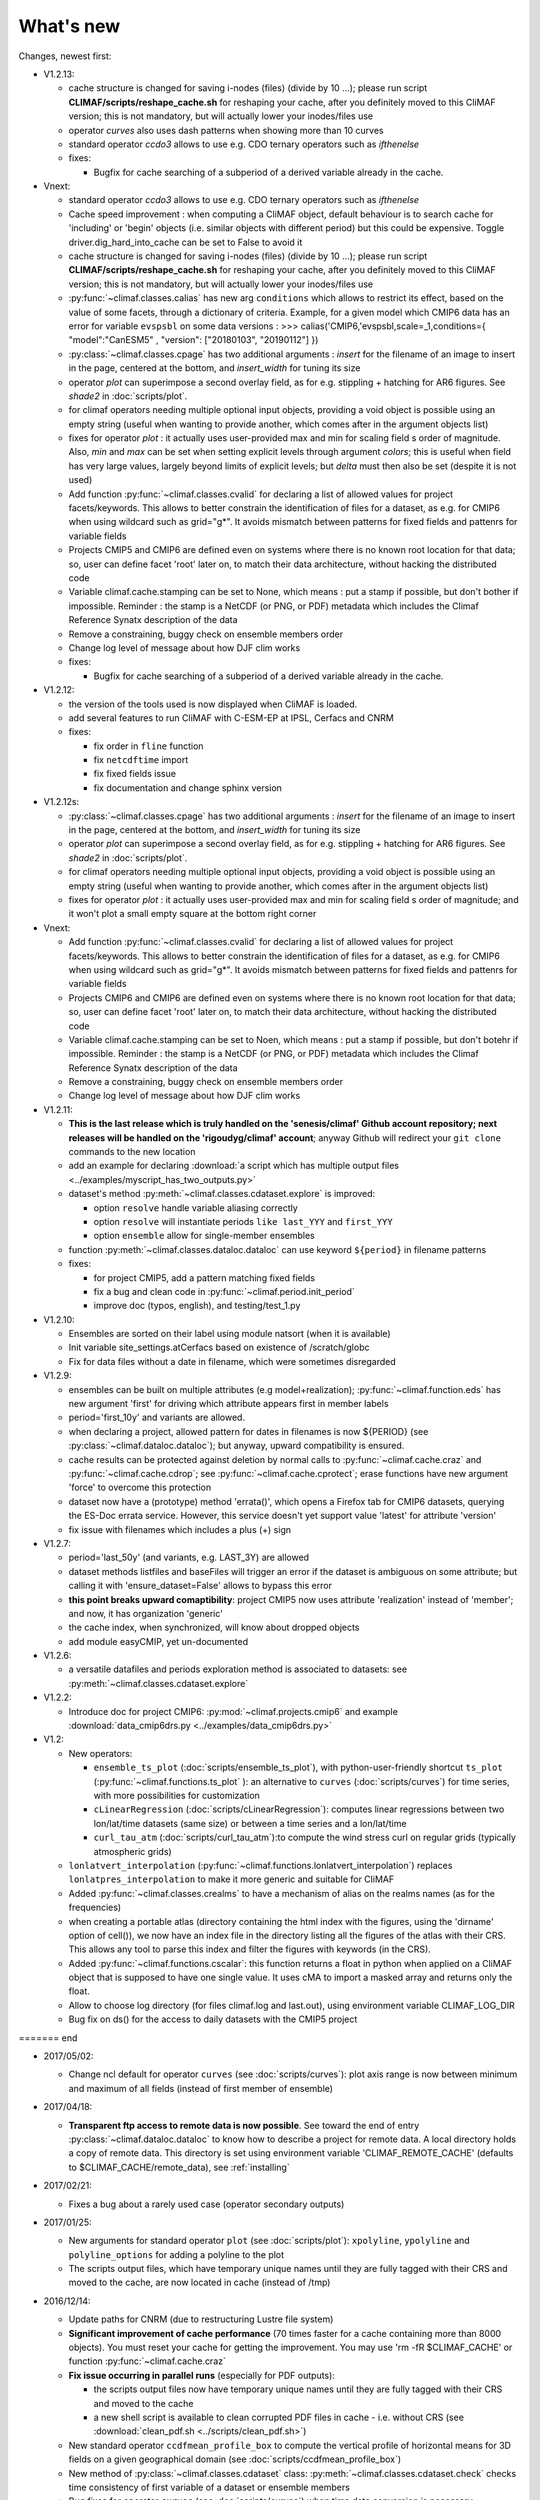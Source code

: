 .. _news:

------------
What's new
------------

Changes, newest first:

- V1.2.13:

  - cache structure is changed for saving i-nodes (files) (divide by 10 ...); please run
    script **CLIMAF/scripts/reshape_cache.sh** for reshaping your cache, after you
    definitely moved to this CliMAF version; this is not mandatory, but will actually
    lower your inodes/files use

  - operator `curves` also uses dash patterns when showing more than 10 curves

  - standard operator `ccdo3` allows to use e.g. CDO ternary operators such as `ifthenelse`

  - fixes:

    - Bugfix for cache searching of a subperiod of a derived variable already in the cache.


- Vnext:

  - standard operator `ccdo3` allows to use e.g. CDO ternary operators such as `ifthenelse`

  - Cache speed improvement : when computing a CliMAF object, default behaviour is to
    search cache for 'including' or 'begin' objects (i.e. similar objects with different
    period) but this could be expensive. Toggle driver.dig_hard_into_cache can be set to
    False to avoid it

  - cache structure is changed for saving i-nodes (files) (divide by 10 ...); please run
    script **CLIMAF/scripts/reshape_cache.sh** for reshaping your cache, after you
    definitely moved to this CliMAF version; this is not mandatory, but will actually
    lower your inodes/files use

  - :py:func:`~climaf.classes.calias` has new arg ``conditions`` which allows
    to restrict its effect, based on the value of some facets, through a
    dictionary of criteria. Example, for a given model which CMIP6 data has
    an error for variable ``evspsbl``   on some data versions :
    >>> calias('CMIP6,'evspsbl,scale=_1,conditions={ "model":"CanESM5" , "version": ["20180103", "20190112"] })

  - :py:class:`~climaf.classes.cpage` has two additional arguments : `insert` for
    the filename of an image to insert in the page, centered at the bottom, and
    `insert_width` for tuning its size

  - operator `plot` can superimpose a second overlay field, as for e.g. stippling +
    hatching for AR6 figures. See `shade2` in :doc:`scripts/plot`.

  - for climaf operators needing multiple optional input objects, providing a void
    object is possible using an empty string (useful when wanting to provide another,
    which comes after in the argument objects list)

  - fixes for operator `plot`  : it actually uses user-provided max and min for
    scaling field s order  of magnitude. Also, `min` and `max` can be set when
    setting explicit levels through argument `colors`; this is useful when field
    has very large values, largely beyond limits of explicit levels; but `delta`
    must then also be set (despite it is not used)

  - Add function :py:func:`~climaf.classes.cvalid` for declaring a
    list of allowed values for project facets/keywords. This allows to better
    constrain the identification of files for a dataset, as e.g. for CMIP6
    when using wildcard such as grid="g*". It avoids mismatch between patterns
    for fixed fields and pattenrs for variable fields

  - Projects CMIP5 and CMIP6 are defined even on systems where there is no known
    root location for that data; so, user can define facet 'root' later on, to match
    their data architecture, without hacking the distributed code

  - Variable climaf.cache.stamping can be set to None, which means :
    put a stamp if possible, but don't bother if impossible. Reminder
    : the stamp is a NetCDF (or PNG, or PDF) metadata which includes
    the Climaf Reference Synatx description of the data

  - Remove a constraining, buggy check on ensemble members order

  - Change log level of message about how DJF clim works

  - fixes:

    - Bugfix for cache searching of a subperiod of a derived variable already in the cache.

- V1.2.12:

  - the version of the tools used is now displayed when CliMAF is loaded.

  - add several features to run CliMAF with C-ESM-EP at IPSL, Cerfacs and CNRM

  - fixes:

    - fix order in ``fline`` function

    - fix ``netcdftime`` import

    - fix fixed fields issue

    - fix documentation and change sphinx version

- V1.2.12s:

  - :py:class:`~climaf.classes.cpage` has two additional arguments : `insert` for
    the filename of an image to insert in the page, centered at the bottom, and
    `insert_width` for tuning its size
  - operator `plot` can superimpose a second overlay field, as for e.g. stippling +
    hatching for AR6 figures. See `shade2` in :doc:`scripts/plot`.
  - for climaf operators needing multiple optional input objects, providing a void
    object is possible using an empty string (useful when wanting to provide another,
    which comes after in the argument objects list)
  - fixes for operator `plot`  : it actually uses user-provided max and min for
    scaling field s order  of magnitude; and it won't plot a small empty square at
    the bottom right corner

- Vnext:

  - Add function :py:func:`~climaf.classes.cvalid` for declaring a
    list of allowed values for project facets/keywords. This allows to better
    constrain the identification of files for a dataset, as e.g. for CMIP6
    when using wildcard such as grid="g*". It avoids mismatch between patterns
    for fixed fields and pattenrs for variable fields

  - Projects CMIP6 and CMIP6 are defined even on systems where there is no known
    root location for that data; so, user can define facet 'root' later on, to match
    their data architecture, without hacking the distributed code

  - Variable climaf.cache.stamping can be set to Noen, which means :
    put a stamp if possible, but don't botehr if impossible. Reminder
    : the stamp is a NetCDF (or PNG, or PDF) metadata which includes
    the Climaf Reference Synatx description of the data

  - Remove a constraining, buggy check on ensemble members order

  - Change log level of message about how DJF clim works

- V1.2.11:

  - **This is the last release which is truly handled on the 'senesis/climaf' Github account repository; next releases
    will be handled on the 'rigoudyg/climaf' account**; anyway Github will redirect your ``git clone`` commands to the
    new location

  - add an example for declaring :download:`a script which has multiple output files
    <../examples/myscript_has_two_outputs.py>`

  - dataset's method :py:meth:`~climaf.classes.cdataset.explore` is improved:
  
    - option ``resolve`` handle variable aliasing correctly 

    - option ``resolve`` will instantiate periods ``like last_YYY`` and ``first_YYY``

    - option ``ensemble`` allow for single-member ensembles

  - function :py:meth:`~climaf.classes.dataloc.dataloc` can use keyword ``${period}`` in filename patterns
  
  - fixes:

    - for project CMIP5, add a pattern matching fixed fields

    - fix a bug and clean code in :py:func:`~climaf.period.init_period`

    - improve doc (typos, english), and testing/test_1.py

- V1.2.10:

  - Ensembles are sorted on their label using module natsort (when it is available) 

  - Init variable site_settings.atCerfacs based on existence of /scratch/globc

  - Fix for data files without a date in filename, which were sometimes disregarded

  
- V1.2.9:

  - ensembles can be built on multiple attributes (e.g model+realization); :py:func:`~climaf.function.eds` has new
    argument 'first' for driving which attribute appears first in member labels

  - period='first_10y' and variants are allowed.

  - when declaring a project, allowed pattern for dates in filenames is now ${PERIOD}
    (see :py:class:`~climaf.dataloc.dataloc`); but anyway, upward compatibility is ensured.

  - cache results can be protected against deletion by normal calls to :py:func:`~climaf.cache.craz` and
    :py:func:`~climaf.cache.cdrop`; see :py:func:`~climaf.cache.cprotect`; erase functions have new argument 'force'
    to overcome this protection

  - dataset now have a (prototype) method 'errata()', which opens a Firefox tab for CMIP6 datasets, querying the ES-Doc
    errata service. However, this service doesn't yet support value 'latest' for attribute 'version'
  
  - fix issue with filenames which includes a plus (+) sign 
    
- V1.2.7:

  - period='last_50y' (and variants, e.g. LAST_3Y) are allowed

  - dataset methods listfiles and baseFiles will trigger an error if the dataset is ambiguous on some attribute; but
    calling it with 'ensure_dataset=False' allows to bypass this error

  - **this point breaks upward comaptibility**: project CMIP5 now uses attribute 'realization' instead of 'member';
    and now, it has organization 'generic'

  - the cache index, when synchronized, will know about dropped objects

  - add module easyCMIP, yet un-documented

- V1.2.6:

  - a versatile datafiles and periods exploration method is associated to datasets: see
    :py:meth:`~climaf.classes.cdataset.explore`

- V1.2.2:

  - Introduce doc for project CMIP6: :py:mod:`~climaf.projects.cmip6` and example
    :download:`data_cmip6drs.py <../examples/data_cmip6drs.py>`


- V1.2:

  - New operators:
  
    - ``ensemble_ts_plot`` (:doc:`scripts/ensemble_ts_plot`), with python-user-friendly shortcut ``ts_plot``
      (:py:func:`~climaf.functions.ts_plot` ): an alternative to ``curves`` (:doc:`scripts/curves`) for time series,
      with more possibilities for customization
    
    - ``cLinearRegression`` (:doc:`scripts/cLinearRegression`): computes linear regressions between two lon/lat/time
      datasets (same size) or between a time series and a lon/lat/time

    - ``curl_tau_atm`` (:doc:`scripts/curl_tau_atm`):to compute the wind stress curl on regular grids (typically
      atmospheric grids)

  - ``lonlatvert_interpolation`` (:py:func:`~climaf.functions.lonlatvert_interpolation`) replaces
    ``lonlatpres_interpolation`` to make it more generic and suitable for CliMAF

  - Added :py:func:`~climaf.classes.crealms` to have a mechanism of alias on the realms names (as for the frequencies)

  - when creating a portable atlas (directory containing the html index with the figures, using the 'dirname' option of
    cell()), we now have an index file in the directory listing all the figures of the atlas with their CRS. This
    allows any tool to parse this index and filter the figures with keywords (in the CRS).

  - Added :py:func:`~climaf.functions.cscalar`: this function returns a float in python when applied on a CliMAF
    object that is supposed to have one single value. It uses cMA to import a masked array and returns only the float.
    
  - Allow to choose log directory (for files climaf.log and last.out), using environment variable CLIMAF_LOG_DIR

  - Bug fix on ds() for the access to daily datasets with the CMIP5 project

======= end

- 2017/05/02:

  - Change ncl default for operator ``curves`` (see :doc:`scripts/curves`): plot axis range is now between minimum and
    maximum of all fields (instead of first member of ensemble) 
  
- 2017/04/18:
  
  - **Transparent ftp access to remote data is now possible**.
    See toward the end of entry :py:class:`~climaf.dataloc.dataloc` to know how to describe a project for remote data.
    A local directory holds a copy of remote data. This directory is set using environment variable
    'CLIMAF_REMOTE_CACHE' (defaults to $CLIMAF_CACHE/remote_data), see :ref:`installing`

- 2017/02/21:
      
  - Fixes a bug about a rarely used case (operator secondary outputs)

- 2017/01/25:

  - New arguments for standard operator ``plot`` (see :doc:`scripts/plot`): ``xpolyline``, ``ypolyline`` and
    ``polyline_options`` for adding a polyline to the plot

  - The scripts output files, which have temporary unique names until they are fully tagged with their CRS and moved to
    the cache, are now located in cache (instead of /tmp)
    
- 2016/12/14:

  - Update paths for CNRM (due to restructuring Lustre file system)

  - **Significant improvement of cache performance** (70 times faster for a cache containing more than 8000 objects).
    You must reset your cache for getting the improvement. You may use 'rm -fR $CLIMAF_CACHE' or function
    :py:func:`~climaf.cache.craz`

  - **Fix issue occurring in parallel runs** (especially for PDF outputs): 

    - the scripts output files now have temporary unique names until they are fully tagged with their CRS and moved to
      the cache

    - a new shell script is available to clean corrupted PDF files in cache - i.e. without CRS (see
      :download:`clean_pdf.sh <../scripts/clean_pdf.sh>`)

  - New standard operator ``ccdfmean_profile_box`` to compute the vertical profile of horizontal means for 3D fields on
    a given geographical domain (see :doc:`scripts/ccdfmean_profile_box`)

  - New method of :py:class:`~climaf.classes.cdataset` class: :py:meth:`~climaf.classes.cdataset.check` checks time
    consistency of first variable of a dataset or ensemble members

  - Bug fixes for operator ``curves`` (see :doc:`scripts/curves`) when time data conversion is necessary

  - New standard operator ``hovm`` for **plotting Hovmöller diagrams** (time/lat or lon, or time/level) for any
    SST/climate boxes and provides many customization parameters; see :doc:`scripts/hovm`

  - Function :py:func:`~climaf.plot.plot_params.hovm_params` provides domain for some SST/climate boxes

  - Changes for default argument ``title``: if no title value is provided when invoking graphic operators, no title
    will be displayed (formerly, the CRS expression for an object was provided as a default value for ``title``)

  - Bug fixes in test install

  - Bug fixes for ``plot`` (see :doc:`scripts/plot`) when using argument 'proj' with an empty string

- 2016/06/30:

  - Input for function :py:func:`~climaf.operators.fixed_fields()`, which allows to provide fixed fields to operators:
    path of fixed fields may depend now also on grid of operator's first operand

  - automatic fix of Aladin outputs attribute 'coordinates' issues, provided you set environment variable
    CLIMAF_FIX_ALADIN_COORD to anything but ‘no’. This adresses the wrong variable attribute 'coordinates' with
    'lat lon' instead of 'latitude longitude' (:download:`../scripts/mcdo.sh <../scripts/mcdo.sh>`, see function
    aladin_coordfix()) 

  - exiv2 (Image metadata manipulation tool) is embarked in CliMAF distribution:
    ``<your_climaf_installation_dir>/bin/exiv2``


- 2016/05/24:

  - Change default for arguments ``scale_aux`` and ``offset_aux`` for standard operators ``plot``
    (see :doc:`scripts/plot`) and ``curves`` (see :doc:`scripts/curves`): no scaling instead of main field scaling

  - Changes for standard operator ``plot`` (see :doc:`scripts/plot`):

    - add argument ``date`` for selecting date in the format 'YYYY', 'YYYYMM', 'YYYYMMDD' or 'YYYYMMDDHH'
    - ``time``, ``date`` and ``level`` extractions apply on all fields now from 2D to 4D, instead of only 3D and 4D
    - log messages, when a time or level extraction is made, are also performed
    - Bug fixes when using ``mpCenterLonF`` argument
 

- 2016/05/04 - Version 1.0.1:

  - html package:
    
    - **Change interface for function** :py:func:`~climaf.html.line`: now use a list of pairs (label,figure_filename)
      as first arg
    - add function :py:func:`~climaf.html.link_on_its_own_line`



- 2016/04/22 - Version 1.0:

  - **Ensembles are now handled as dictionnaries. This breaks upward compatibility**.
    This allows to add and  pop members easily. The members can be ordered. See :py:func:`~climaf.classes.cens`

  - Function :py:func:`~climaf.plot.plot_params.plot_params` provides plot parameters (colormap, values range, ...) for
    a number of known geophysical variables, and allows its customization. The expectation is that everybody will
    contribute values that can be shared, for improving easy common intepretation of evaluation plots

  - New standard operators:

      - ``ml2pl`` to interpolate a 3D variable on a model levels to pressure levels; works only if binary ml2pl is in
        your PATH
         
         - :doc:`scripts/ml2pl` and :download:`an example using ml2pl <../examples/ml2pl.py>`

      - ``ccdo2`` and ``ccdo_ens`` coming in addition to the very useful ``ccdo`` swiss knife; ``ccdo2`` takes two
        datasets as input, and ``ccdo_ens`` takes an ensemble of CliMAF datasets (built with ``eds`` or ``cens``).
        Warning: ``ccdo_ens`` is not yet optimized for large datasets which data for a single member are spread over
        numerous files

         - :doc:`scripts/ccdo2`
      
         - :doc:`scripts/ccdo_ens`

      - ``regridll`` for regridding to a lat-lon box (see :doc:`scripts/regridll`) 

  - A whole new set of functions, that are mainly 'science oriented' shortcuts for specific use of CliMAF operators:

      - ``fadd``, ``fsub``, ``fmul`` and ``fdiv`` (now providing the 4 arithmetic operations). Work between two CliMAF
        objects of same size, or between a CliMAF object and a constant (provided as string, float or integer)
         
         - :py:func:`~climaf.functions.fadd`
         
         - :py:func:`~climaf.functions.fsub`

         - :py:func:`~climaf.functions.fmul`
         
         - :py:func:`~climaf.functions.fdiv`

      - ``apply_scale_offset`` to apply a scale and offset to a CliMAF object
         
         - :py:func:`~climaf.functions.apply_scale_offset`

      - ``diff_regrid`` and ``diff_regridn`` -> returns the difference between two CliMAF datasets after regridding
         
         ( based on :doc:`scripts/regrid` and :doc:`scripts/regridn` )
         
         - :py:func:`~climaf.functions.diff_regrid`
         
         - :py:func:`~climaf.functions.diff_regridn`

      - ``clim_average`` provides a simple way to compute climatological averages (annual mean, seasonal averages,
        one-month climatology...)
         
         - :py:func:`~climaf.functions.clim_average`

      - ``annual_cycle`` returns the 12-month climatological annual cycle of a CliMAF object
         
         - :py:func:`~climaf.functions.annual_cycle`

      - ``zonmean``, ``diff_zonmean`` and ``zonmean_interpolation`` to work on zonal mean fields
         
         - :py:func:`~climaf.functions.zonmean`
         
         - :py:func:`~climaf.functions.diff_zonmean`
         
         - :py:func:`~climaf.functions.zonmean_interpolation`,

  - Two functions to display a plot in an IPython Notebook: ``iplot`` and ``implot``
      
      - :py:func:`~climaf.functions.iplot`
      
      - :py:func:`~climaf.functions.implot`

  - Functions for an interactive use of ds() and projects:

      - ``summary`` lists the files linked with a ds() request, and the pairs facet/values actually used by ds()

        - :py:func:`~climaf.functions.summary`

      - ``projects`` returns the listing of the available projects with the associated facets (fancy version of
        cprojects)

        - :py:func:`~climaf.functions.projects`

  - New Drakkar CDFTools operators interfaced (see example :download:`cdftools.py <../examples/cdftools.py>`):

    - :doc:`scripts/ccdfzonalmean`,
    - :doc:`scripts/ccdfzonalmean_bas`,
    - :doc:`scripts/ccdfsaltc` 
      
  - Modification for example :download:`atlasoce.py <../examples/atlasoce.py>` because CDFTools were modified

  - New function :py:func:`~climaf.api.cerr()` displays file 'last.out' (stdout and stderr of script call)

  - New arguments for standard operators ``plot`` (see :doc:`scripts/plot`) and  ``curves`` (see :doc:`scripts/curves`):
    ``scale_aux`` and ``offset_aux`` to scale the input auxiliary field for ``plot`` and to scale of the second to the
    nth input auxiliary field for ``curves``.

  - Changes for standard operator ``plot`` (see :doc:`scripts/plot`):

    - Tick marks are smartly adapted to the time period duration for (t,z) profiles
    - new arg ``fmt`` to change time axis labels format 
    - new arg ``color`` to define your own color map using named colors
    - you can now use argument ``invXY`` for cross-section
    - Add possibility to turn OFF the data re-projection when model is already on a known native grid (currently
      Lambert only) (see :ref:`relevant § of the doc<native_grid>`)

    - Bug fixes:
    
      - for argument ``reverse``
      - when reading latitude and longitude in file 'coordinates.nc' for curvilinear grid;  
      - for y axis style when ``invXY`` is used for (t,z) profiles

  - Change for standard operator ``slice``: extract a slice on specified dimension now at a given range instead of a
    given value before (see :doc:`scripts/slice`)


  - Technical:
  
    - it is possible to discard stamping of files in cache (see cache.stamping)
    - disambiguating filenames in cache relies only on their length (60)
    - scripts execution duration is now only logged, at level 'info'
    - critical errors now exit
    - fix in mcdo.sh:nemo_timefix
    - project 'em' is based on generic organization
    - re-design code of gplot.ncl



- 2016/03/25:

  - Changes for standard operator ``plot`` (see :doc:`scripts/plot`):

    - new argument ``reverse`` to reverse colormap;
    - a **change breaking backward compatibility**: optional argument ``linp`` was renamed ``y`` and its default was
      modified (now default is a vertical axis with data-linear spacing, so you have to specify y="log" to obtain the
      same plot make without argument linp before);
    - ``min`` and ``max`` was extended to define the range of main field axis for profiles;
    - this operator can now plot (t,z) profiles;
    - bug fixes if data file only contains latitude or longitude;
    - bug fixes to custom color of auxiliary field for profiles via argument ``aux_options``

  - Changes for standard operator ``curves`` (see :doc:`scripts/curves`):

    - new arguments:

      - ``aux_options`` for setting NCL graphic resources directly for auxiliary field (it is recommended to use this
        argument only if you plot exactly two fields);
      - ``min`` and ``max`` to define min and max values for main field axis
    - a change breaking backward compatibility: optional argument
      ``linp`` was renamed ``y``, a new axis style is proposed (data-linear spacing) and its default was modified (now
      default is a vertical axis with data-linear spacing, so you have to specify y="log" to obtain the same plot make
      without argument linp before);
    - add field unit after 'long_name' attribute of field in title of field axis

  - New standard operators ``slice``, ``mask`` and ``ncpdq``: see
    :doc:`scripts/slice`, :doc:`scripts/mask` and :doc:`scripts/ncpdq`    

 - A new example in the distribution: see :download:`atlasoce.py <../examples/atlasoce.py>`

 - File 'angle_EM.nc' in 'tools' directory was renamed :download:`angle_data_CNRM.nc <../tools/angle_data_CNRM.nc>` to
   be compatible with the new project 'data_CNRM'

  - Adapt to Ciclad new location for CMIP5 data, and improve install doc for Ciclad


- 2016/02/25:

 - Changes for standard operator ``plot`` (see :doc:`scripts/plot`):

   - new arguments:
     
     - ``shade_below`` and ``shade_above`` to shade contour regions for auxiliary field;
     - ``options``, ``aux_options`` and ``shading_options`` for setting NCL graphic resources directly
   - color filling is smoothed to contours

 - Standard operator 'curves' now handle multiple profile cases: time series, profile along lat or lon, and profile in
   pressure/z_index. It also allows to set NCL graphic ressources directly: see :doc:`scripts/curves`.

 - Standard operators 'lines' and 'timeplot' were removed, and replaced by 'curves': see :doc:`scripts/curves`

 - New function :py:func:`~climaf.classes.cpage_pdf` allows to create a **PDF page of figures array** using 'pdfjam'.
   See example :download:`figarray <../examples/figarray.py>`.

 - A new output format allowed for graphic operators : **eps**; see :py:func:`~climaf.operators.cscript`. This needs an
   install of 'exiv2' - see :doc:`requirements`

 - A new standard operator, to crop eps figures to their minimal size: ``cepscrop``; see :doc:`scripts/cepscrop`

 - Changes for several functions of package :py:mod:`climaf.html` (which easily creates an html index which includes
   tables of links -or thumbnails- to image files). See :py:func:`~climaf.html.link()`, :py:func:`~climaf.html.cell()`,
   :py:func:`~climaf.html.line()`, :py:func:`~climaf.html.fline()`, :py:func:`~climaf.html.flines()`:

   - new arguments:

     - ``dirname`` to create a directory wich contains hard links to the figure files; allows to create an autonomous,
       portable atlas
     - ``hover`` for displaying a larger image when you mouse over the thumbnail image
   - change for ``thumbnail`` argument: it can also provide the geometry of thumbnails as 'witdh*height'

 - Technical changes:

   - For function :py:func:`~climaf.classes.cpage_pdf` (which creates a PDF page of figures array using 'pdfjam'): you
     can set or not a backslash before optional argument 'pt' (for title font size) as LaTeX commands. See example
     :download:`figarray <../examples/figarray.py>`.
   - Data access was modified for several examples:

     - For :download:`cdftools <../examples/cdftools.py>`,
       :download:`cdftools_multivar <../examples/cdftools_multivar.py>` and
       :download:`cdftransport <../examples/cdftransport.py>`: a new project 'data_CNRM' was declared instead of 'NEMO'
       old project; this new project uses data available at CNRM in a dedicated directory
       "/cnrm/est/COMMON/climaf/test_data", which contains both Nemo raw outputs, monitoring outputs (with VT-files)
       and fixed fields.

     - Example :download:`gplot <../examples/gplot.py>`: now works with project 'example' (instead of 'EM' project) and
       also with the new project 'data_CNRM' at CNRM for rotating vectors from model grid on geographic grid.

   - Two examples :download:`gplot <../examples/gplot.py>` and
     :download:`cdftools_multivar <../examples/cdftools_multivar.py>` were added to the script which tests all examples
     :download:`test_examples <../testing/test_examples.sh>` 
   - cpdfcrop, which is used by operators 'cpdfcrop' and 'cepscrop' tools, is embarked in CliMAF distribution:
     ``<your_climaf_installation_dir>/bin/pdfcrop``
   - Python 2.7 is required and tested in :download:`test_install <../testing/test_install.sh>`
   - Bug fixes in :download:`anynetcdf <../climaf/anynetcdf.py>` to import a module from 'scipy.io.netcdf' library (for
     reading and writing NetCDF files).
   - Change format for log messages. For restoring former, verbose format see :doc:`experts_corner`.

   - :py:func:`~climaf.classes.cshow`, when it displays pdf or eps figures, does use a multi-page capable viewer
     (xdg-open) if it is available. Otherwise, it uses 'display'

- 2015/12/08:

  - Allow operator :doc:`plot <scripts/plot>` to use a local coordinates file, for dealing with Nemo data files having
    un-complete 'nav_lat' and 'nav_lon'. See :ref:`navlat issues with plot <navlat_issue>`.  Such files are available
    e.g. at CNRM in /cnrm/ioga/Users/chevallier/chevalli/Partage/NEMO/
  - Change for :py:func:`~climaf.classes.cpage`:

   - argument ``orientation`` is now deprecated and preferably replaced by new arguments ``page_width`` and
     ``page_height`` for better control on image resolution
   - better adjustment of figures in height (if ``fig_trim`` is True).

  - Fix function cfile() for case hard=True


.. _news_0.12:

- 2015/11/27 - Version 0.12:
  
 - Changes for standard operator ``plot`` (see :doc:`scripts/plot`):

   - new arguments:

    - ``level`` and ``time`` for selecting time  or level;   
    - ``resolution``   for controling image resolution 
    - ``format``: graphical format: either png (default) or pdf
    - **17 new optional arguments to adjust title, sub-title, color bar, label font, label font height**, ... (see
      :ref:`More plot optional arguments <plot_more_args>` )
    - ``trim`` to turn on triming for PNG figures 
    - optional argument ``levels`` was renamed ``colors``
    - code re-design 
    - if running on Ciclad, you must load NCL Version 6.3.0; see :ref:`configuring` 

 - New arguments for :py:func:`~climaf.classes.cpage`:

   - ``title``. See example :download:`figarray <../examples/figarray.py>`
   - ``format``: graphical output format : either png (default) or pdf


 - Two new output formats allowed for operators: 'graph' and 'text'; see :py:func:`~climaf.operators.cscript`

  - 'graph' allows the user to choose between two graphic output formats: 'png' and 'pdf' (new graphic ouput format),
    if the corresponding operator supports it (this is the case for plot());
  - 'txt' allows to use any operator that just ouputs text (e.g. 'ncdump -h'). The text output is not managed by CliMAF
    (but only displayed).

 - Two new standard operators:

    - ``ncdump``: **show only the header information of a netCDF file**; see :doc:`scripts/ncdump`
    - ``cpdfcrop``: **crop pdf figures to their minimal size, preserving metadata**; see :doc:`scripts/cpdfcrop`

 - An operator for temporary use: ``curves`` (see :doc:`scripts/curves`):


- 2015/10/19 - Version 0.11:

 - For :py:func:`~climaf.classes.cpage` (which creates an **array of figures**), default keywords changed:
   fig_trim=False -> fig_trim=True, page_trim=False -> page_trim=True. See example
   :download:`figarray <../examples/figarray.py>`.

 - New function :py:func:`~climaf.driver.efile()` allows to apply :py:func:`~climaf.driver.cfile()` to an ensemble
   object. It writes a single file with variable names suffixed by member label.
 
 - The **general purpose plot operator** (for plotting 1D and 2D datasets: maps, cross-sections and profiles), named
   ``plot``, was significantly enriched. It now allows for plotting an additional scalar field displayed as contours
   and for plotting an optional vector field, for setting the reference longitude, the contours levels for main or
   auxiliary field, the reference length used for the vector field plot, the rotation of vectors from model grid to
   geographic grid, ... See :doc:`scripts/plot`   


.. _news_0.10:

- 2015/09/23 - Version 0.10:

 - Interface to Drakkar CDFTools: a number of operators now come in two versions: one accepting multi-variable inputs,
   and one accepting only mono-variable inputs (with an 'm' suffix)
   
 - Multi-variable datasets are managed. This is handy for cases where variables are grouped in a file. See an example
   in: :download:`cdftransport.py <../examples/cdftransport.py>`, where variable 'products' is assigned

 - Package :py:mod:`climaf.html` has been re-designed: simpler function names (:py:func:`~climaf.html.fline()`,
   :py:func:`~climaf.html.flines()`, addition of basic function :py:func:`~climaf.html.line()` for creating a simple
   links line; improve doc

 - New function :py:func:`~climaf.classes.fds()` allows to define simply a dataset from a single data file. See example
   in :download:`data_file.py <../examples/data_file.py>`


.. _news_0.9:

- 2015/09/08 - Version 0.9:

 - Operator 'lines' is smarter re.time axis: (see :doc:`scripts/curves`):

   - Tick marks are smartly adapted to the time period duration.  
   - When datasets does not cover the same time period, the user can choose wether time axis will be aligned to the
     same origin or just be the union of all time periods

 - Interface to Drakkar CDFTools: cdfmean, cdftransport, cdfheatc, cdfmxlheatc, cdfsections, cdfstd, cdfvT; you need to
   have a patched version of Cdftools3.0;  see :ref:`CDFTools operators <cdftools>` and examples:
   :download:`cdftransport.py <../examples/cdftransport.py>` and :download:`cdftools.py <../examples/cdftools.py>`
   

 - CliMAF can provide fixed fields to operators, which path may depend on project and simulation of operator's first
   operand (see :py:func:`~climaf.operators.fixed_fields()`)

 - Fixes:
 
  - datasets of type 'short' are correctly read
  - operator's secondary output variables are duly renamed, according to the name given to operator's the secondary
    output when declaring it using :py:func:`~climaf.operators.script()`

.. _news_0.8:

- 2015/08/27 - Version 0.8:

 - Basics

  - **A CHANGE BREAKING BACKWARD COMPATIBILITY: default facet/attribute 'experiment' was renamed 'simulation'**. It is
    used for hosting either CMIP5's facet/attribute 'rip', or for 'EXPID' at CNRM, or for JobName at IPSL. All
    'projects' and examples, and this documentation too, have been changed accordingly. Please upgrade to this version
    if you want a consistent documentation. A facet named 'experiment' was added to project CMIP5 (for hosting the
    'CMIP5-controlled-vocabulary' experiment name, as e.g. 'historical').
  - **default values for facets** are now handled on a per-project basis. See :py:func:`~climaf.classes.cdef()` and
    :py:class:`~climaf.classes.cdataset()`. 
  - Binary ``climaf`` can be used as a **back end** in your scripts, feeding it with a string argument. See
    :ref:`backend`

.. |indx| image:: html_index.png 
  :scale: 13%

.. _screen_dump: ../../html_index.png 


 - Outputs and rendering

  - Package climaf.html allows to **easily create an html index**, which includes tables of links (or thumbnails) to
    image files; iterating on e.g. seasons and variables is handled by CliMAF. See:
    
    - a screen dump for such an index: |indx|
    - the corresponding rendering code in :download:`index_html.py <../examples/index_html.py>` 
    - the package documentation: :py:mod:`climaf.html`
  - Function :py:func:`~climaf.driver.cfile` can create **hard links**: the same datafile (actually: the samer inode)
    will exists with two filenames (one in CliMAF cache, one which is yours), while disk usage is counted only for one
    datafile; you may remove any of the two file(name)s as you want, without disturbing accessing the data with the
    other filename.
  - When creating a symlink between a CliMAF cache file and another filename with function
    :py:func:`~climaf.driver.cfile`: **the symlink source file is now 'your' filename**; hence, no risk that some
    CliMAF command does erase it 'in your back'; and CliMAf will nicely handle broken symlinks, when you erase 'your'
    files

 - Inputs

  - climatology files, which have a somewhat intricated time axis (e.g. monthly averages over a 10 year period) can now
    be handled with CliMAF regular time axis management, on the fly, by modifying the basic data selection script: it
    can enforce a reference time axis by intepreting the data filename. This works e.g. for IPSL's averaged annual-cycle
    datafiles. If needed, you may change function timefix() near line 30 in :download:`mcdo.sh <../scripts/mcdo.sh>`
  - automatic fix of CNRM's Nemo old data time_axis issues, provided you set environment variable CLIMAF_FIX_NEMO_TIME
    to anything but 'no'. This will add processing cost. This adresses the wrong time coordinate variable t_ave_01month
    and t_ave_00086400
  - speed-up datafiles scanning, incl. for transitory data organization during simulation run with libIGCM

 - fixes and minor changes:

   - check that no dataset attribute include the separator defined for corresponding project
   - fix issues at startup when reading cache index
   - rename an argument for operator 'plot': domain -> focus
   - scripts argument 'labels' now uses '$' as a separator

.. _news_0.7:

- 2015/05/20 - Version 0.7:

 - Handle **explicitly defined objects ensembles** (see :py:class:`~climaf.classes.cens`) and **explicit dataset
   ensembles** (see :py:func:`~climaf.classes.eds`. Operators which are not ensemble-capable will be automagically
   looped over members. See examples in :download:`ensemble.py <../examples/ensemble.py>`.
 - New standard operator ``lines`` for **plotting profiles or other xy curves for ensembles**; see :doc:`scripts/curves`
 - Standard operator ``plot`` has new arguments: ``contours`` for adding contour lines, ``domain`` for greying out
   land or ocean; see :doc:`scripts/plot`
 - **Extended access to observation data** as managed by VDR at CNRM: GPCC, GPCP, ERAI, ERAI-LAND, CRUTS3, CERES (in
   addition to OBS4MIPS, and CAMI); see :ref:`known_datasets` and examples in
   :download:`data_obs.py <../examples/data_obs.py>`.
 - Special keyword ``crs`` is replaced by keyword ``title``: the value of CRS expression for an object is provided to
   script-based operators under keyword ``title``, if no title value is provided when invoking the operator. Scripts
   can also independanlty use keyword ``crs`` for getting the CRS value
 - cpage keywords changed: widths_list -> widths, heights_list -> heights

.. _news_0.6:

- 2015/05/11 - Version 0.6.1:

 - Add a **macro** feature: easy definition of a macro from a compound object; you can save, edit, load... and macros
   are used for interpreting cache content. See :py:func:`~climaf.cmacros.cmacro` and an example in
   :download:`macro <../examples/macro.py>`.
 - A **general purpose plot operator**, named ``plot``, is fine for plotting 1D and 2D datasets (maps, cross-sections,
   profiles, but not Hoevmoeller...) and replaces plotxesc and plotmap. It allows for setting explicit levels in
   palette, stereopolar projection, vertical coordinate... See :doc:`scripts/plot`
 - Can **list or erase cache content using various filters** (on age, size, modif date...); disk usage can be
   displayed. See :py:func:`~climaf.cache.clist()`, :py:func:`~climaf.cache.cls`, :py:func:`~climaf.cache.crm`,
   :py:func:`~climaf.cache.cdu`, :py:func:`~climaf.cache.cwc`
 - Can create an **array of figures** using :py:func:`~climaf.classes.cpage`. See example
   :download:`figarray <../examples/figarray.py>`.
 - Can **cope with un-declared missing values in data files**, as e.g. Gelato outputs with value=1.e+20 over land,
   which is not the declared missing value; See :py:func:`~climaf.classes.calias()` and :py:mod:`~climaf.projects.em`
 - When declaring data re-scaling, can declare units of the result (see :py:func:`~climaf.classes.calias`)
 - Can declare correspondance between **project-specific frequency names** and normalized names (see
   :py:func:`~climaf.classes.cfreqs`).
 - Add: howto :ref:`record`
 - Cache content index is saved on exit
 - Add an example of **seaice data handling and plotting**. See :download:`seaice.py <../examples/seaice.py>`

- 2015/04/22 - Version 0.6.0:

 - Add operator ``plotxsec`` (removed in 0.6.1, see replacement at :doc:`scripts/plot` )
 - **A number of 'projects' are built-in**, which describe data organization and data location for a number of analyses
   and simulations datasets available at one of our data centers, as e.g. CMIP5, OBS4MIPS, OCMPI5, EM, ...; see
   :ref:`known_datasets`
 - **Variable alias** and **variable scaling** are now managed, on a per-project basis. See function
   :py:func:`~climaf.classes.calias()`
 - Derived variables can now be defined on a per-project basis. See function :py:func:`~climaf.operators.derive()`
 - CliMAF was proved to **work under a CDAT** install which uses Python 2.6
 - Better explain how to install CliMAf (or not), to run it or to use it as a library; see :ref:`installing` and
   :ref:`library`

.. _news_0.5:

- 2015/04/14 - Version 0.5.0:

 - A versionning scheme is now used, which is based on recommendations found at http://semver.org.

 - Starting CliMAF:

  - Binary ``climaf`` allows to launch Python and import Climaf at once. See :ref:`running_inter`
  - File ``~/.climaf`` is read as configuration file, at the end of climaf.api import

 - Input data:

  - New projects can be defined, with project-specific facets/attributes. See :py:class:`~climaf.classes.cproject`
  - A number of projects are 'standard': CMIP5, OCMPIP5, OBS4MIPS, EM, CAMIOBS, and example
  - Data location is automatically declared for CMIP5 data at CNRM and on Ciclad (in module site_settings)
  - Discard pre-defined organizations 'OCMPI5_Ciclad', 'example', etc, and replace it by smart use of organization
    'generic'.  Note: **this leads to some upward incompatibility** regarding how data locations are declared for
    these datasets; please refer to the examples in :download:`data_generic.py <../examples/data_generic.py>`).
  - Access to fixed fields is now possible, and fixed fields may be specific to a given simulation. See examples in
    :download:`data_generic.py <../examples/data_generic.py>` and
    :download:`data_cmip5drs.py <../examples/data_cmip5drs.py>`
    
 - Operators:

  - Explanation is available on how to know how a given operator is declared to CliMAF, i.e. what is the calling
    sequence for the external script or binary; see :ref:`how_to_list_operators`
  - Simplify declaration of scripts with no output (just omit ${out})
  - plotmap: this operator now zoom on the data domain, and plot data across Greenwich meridian correctly

 - Running CliMAF - messages, cache, errors:

  - Verbosity, and cache directory, can be set using environment variables. See :ref:`configuring`
  - Simplify use of function :py:func:`~climaf.clogging.clog`
  - Log messages are indented to show recursive calls of ceval()
  - Quite extended use of Python exceptions for error handling

- 2015/04/06:

  - time period in CRS and as an argument to 'ds' is shortened unambiguously and may show only one date
  - function cfile has new arguments: target and link
  - CMIP5 facets 'realm' and 'table' are handled by 'ds', 'dataloc' and 'cdef'
  - organization called 'generic' allow to describe any data file hierarchy and naming
  - organization called 'EM' introduced, and allows to handle CNRM-CM outputs as managed by EM
  - default option for operator regrid is now 'remapbil' rather than 'remapcon2'
  - log messages are tabulated
  - a log file is added, with own severity level, set by clog_file
  - operators with format=None are also evaluated as soon as applied - i.e. cshow no more needednon ncview(...)

Note: Issues with CliMAF and future work are documented at https://github.com/rigoudyg/climaf/issues

